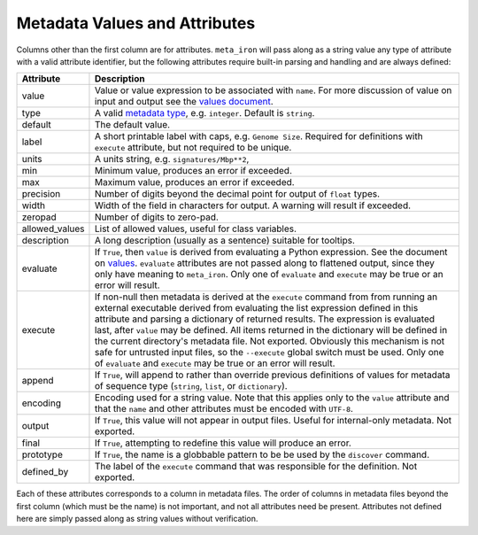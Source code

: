 Metadata Values and Attributes
===================

Columns other than the first column are for attributes.
``meta_iron`` will pass along as a string value any type of attribute with a valid
attribute identifier, but the following attributes require built-in parsing and handling and
are always defined:

============== ================================================================================
Attribute      Description
============== ================================================================================
value          Value or value expression to be associated with ``name``.
               For more discussion of value on input and output see the
               `values document <values.rst>`_.

type           A valid `metadata type <types.rst>`_, e.g. ``integer``.  Default is ``string``.

default        The default value.

label          A short printable label with caps, e.g. ``Genome Size``.  Required for
               definitions with ``execute`` attribute, but not required to be unique.

units          A units string, e.g. ``signatures/Mbp**2``,

min            Minimum value, produces an error if exceeded.

max            Maximum value, produces an error if exceeded.

precision      Number of digits beyond the decimal point for output of ``float`` types.

width          Width of the field in characters for output.  A warning will result if
               exceeded.

zeropad        Number of digits to zero-pad.

allowed_values List of allowed values, useful for class variables.

description    A long description (usually as a sentence) suitable for tooltips.

evaluate       If ``True``, then ``value`` is derived from evaluating a Python expression.  See
               the document on `values <values.rst>`_.  ``evaluate`` attributes are not passed
               along to flattened output, since they only have meaning to ``meta_iron``.  Only
               one of ``evaluate`` and ``execute`` may be true or an error will result.

execute        If non-null then metadata is derived at the ``execute`` command from
               from running an external executable derived from evaluating the list expression defined
               in this attribute and parsing a dictionary of returned results.  The expression
               is evaluated last, after ``value`` may be defined.  All items returned in the
               dictionary will be defined in the current directory's metadata file.  Not exported.
               Obviously this mechanism is not safe for untrusted
               input files, so the ``--execute`` global switch must be used.  Only one of
               ``evaluate`` and ``execute`` may be true or an error will result.


append         If ``True``, will append to rather than override previous definitions of values
               for metadata of sequence type (``string``, ``list``, or ``dictionary``).

encoding       Encoding used for a string value.  Note that this applies only to the ``value``
               attribute and that the ``name`` and other attributes must be encoded with ``UTF-8``.

output         If ``True``, this value will not appear in output files.  Useful for internal-only
               metadata.  Not exported.

final          If ``True``, attempting to redefine this value will produce an error.

prototype      If ``True``, the name is a globbable pattern to be be used by the ``discover``
               command.

defined_by     The label of the ``execute`` command that was responsible for the definition.
               Not exported.
============== ================================================================================

Each of these attributes corresponds to a column in metadata files.  The order of columns in metadata files
beyond the first column (which must be the name) is not important, and not all attributes need be present.
Attributes not defined here are simply passed along as string values without verification.